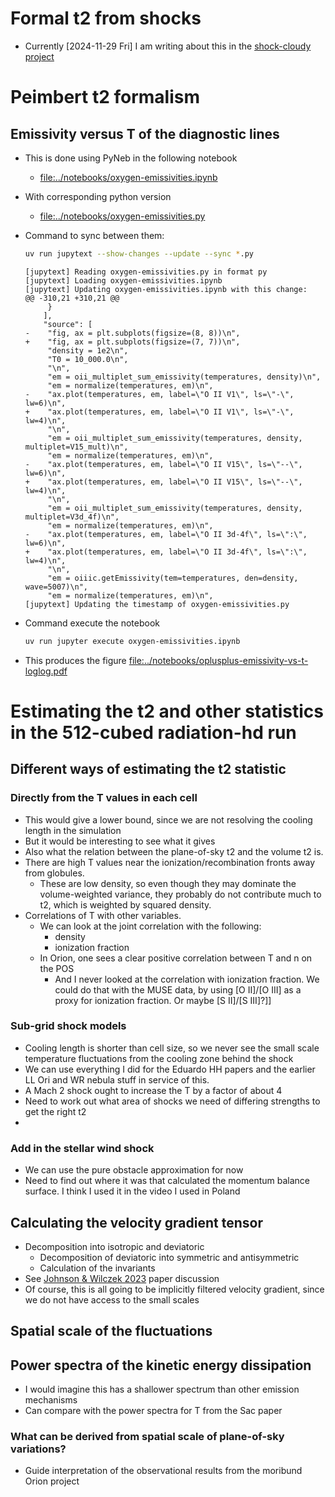 
* Formal t2 from shocks
- Currently [2024-11-29 Fri] I am writing about this in the [[file:../../shock-cloudy/shock-cloudy.org][shock-cloudy project]]

* Peimbert t2 formalism

** Emissivity versus T of the diagnostic lines
:LOGBOOK:
- Note taken on [2024-11-29 Fri 11:54] \\
  I vastly expanded the notebook and calculated the log-log slopes q for each emission line, and thus the bias factors Q for each ratio
:END:
- This is done using PyNeb in the following notebook
  - [[file:../notebooks/oxygen-emissivities.ipynb]]
- With corresponding python version
  - [[file:../notebooks/oxygen-emissivities.py]]
- Command to sync between them:
  #+begin_src sh :dir ../notebooks :results output
    uv run jupytext --show-changes --update --sync *.py
  #+end_src

  #+RESULTS:
  #+begin_example
  [jupytext] Reading oxygen-emissivities.py in format py
  [jupytext] Loading oxygen-emissivities.ipynb
  [jupytext] Updating oxygen-emissivities.ipynb with this change:
  @@ -310,21 +310,21 @@
       }
      ],
      "source": [
  -    "fig, ax = plt.subplots(figsize=(8, 8))\n",
  +    "fig, ax = plt.subplots(figsize=(7, 7))\n",
       "density = 1e2\n",
       "T0 = 10_000.0\n",
       "\n",
       "em = oii_multiplet_sum_emissivity(temperatures, density)\n",
       "em = normalize(temperatures, em)\n",
  -    "ax.plot(temperatures, em, label=\"O II V1\", ls=\"-\", lw=6)\n",
  +    "ax.plot(temperatures, em, label=\"O II V1\", ls=\"-\", lw=4)\n",
       "\n",
       "em = oii_multiplet_sum_emissivity(temperatures, density, multiplet=V15_mult)\n",
       "em = normalize(temperatures, em)\n",
  -    "ax.plot(temperatures, em, label=\"O II V15\", ls=\"--\", lw=6)\n",
  +    "ax.plot(temperatures, em, label=\"O II V15\", ls=\"--\", lw=4)\n",
       "\n",
       "em = oii_multiplet_sum_emissivity(temperatures, density, multiplet=V3d_4f)\n",
       "em = normalize(temperatures, em)\n",
  -    "ax.plot(temperatures, em, label=\"O II 3d-4f\", ls=\":\", lw=6)\n",
  +    "ax.plot(temperatures, em, label=\"O II 3d-4f\", ls=\":\", lw=4)\n",
       "\n",
       "em = oiiic.getEmissivity(tem=temperatures, den=density, wave=5007)\n",
       "em = normalize(temperatures, em)\n",
  [jupytext] Updating the timestamp of oxygen-emissivities.py
  #+end_example

- Command execute the notebook
  #+begin_src sh :dir ../notebooks :results output
    uv run jupyter execute oxygen-emissivities.ipynb
  #+end_src

  #+RESULTS:

- This produces the figure [[file:../notebooks/oplusplus-emissivity-vs-t-loglog.pdf]] 


* Estimating the t2 and other statistics in the 512-cubed radiation-hd run
** Different ways of estimating the t2 statistic
*** Directly from the T values in each cell
- This would give a lower bound, since we are not resolving the cooling length in the simulation
- But it would be interesting to see what it gives
- Also what the relation between the plane-of-sky t2 and the volume t2 is.
- There are high T values near the ionization/recombination fronts away from globules.
  - These are low density, so even though they may dominate the volume-weighted variance, they probably do not contribute much to t2, which is weighted by squared density.
- Correlations of T with other variables.
  - We can look at the joint correlation with the following:
    - density
    - ionization fraction
  - In Orion, one sees a clear positive correlation between T and n on the POS
    - And I never looked at the correlation with ionization fraction. We could do that with the MUSE data, by using [O II]/[O III] as a proxy for ionization fraction. Or maybe [S II]/[S III]?]]
*** Sub-grid shock models
- Cooling length is shorter than cell size, so we never see the small scale temperature fluctuations from the cooling zone behind the shock
- We can use everything I did for the Eduardo HH papers and the earlier LL Ori and WR nebula stuff in service of this.
- A Mach 2 shock ought to increase the T  by a factor of about 4
- Need to work out what area of shocks we need of differing strengths to get the right t2
- 
*** Add in the stellar wind shock
- We can use the pure obstacle approximation for now
- Need to find out where it was that calculated the momentum balance surface. I think I used it in the video I used in Poland
** Calculating the velocity gradient tensor
- Decomposition into isotropic and deviatoric
  - Decomposition of deviatoric into symmetric and antisymmetric
  - Calculation of the invariants
- See [[id:935028F2-A5A8-4890-8367-E49AE5AB4284][Johnson & Wilczek 2023]] paper discussion
- Of course, this is all going to be implicitly filtered velocity gradient, since we do not have access to the small scales
** Spatial scale of the fluctuations
** Power spectra of the kinetic energy dissipation
- I would imagine this has a shallower spectrum than other emission mechanisms
- Can compare with the power spectra for T from the Sac paper
*** What can be derived from spatial scale of plane-of-sky variations?
- Guide interpretation of the observational results from the moribund Orion project
